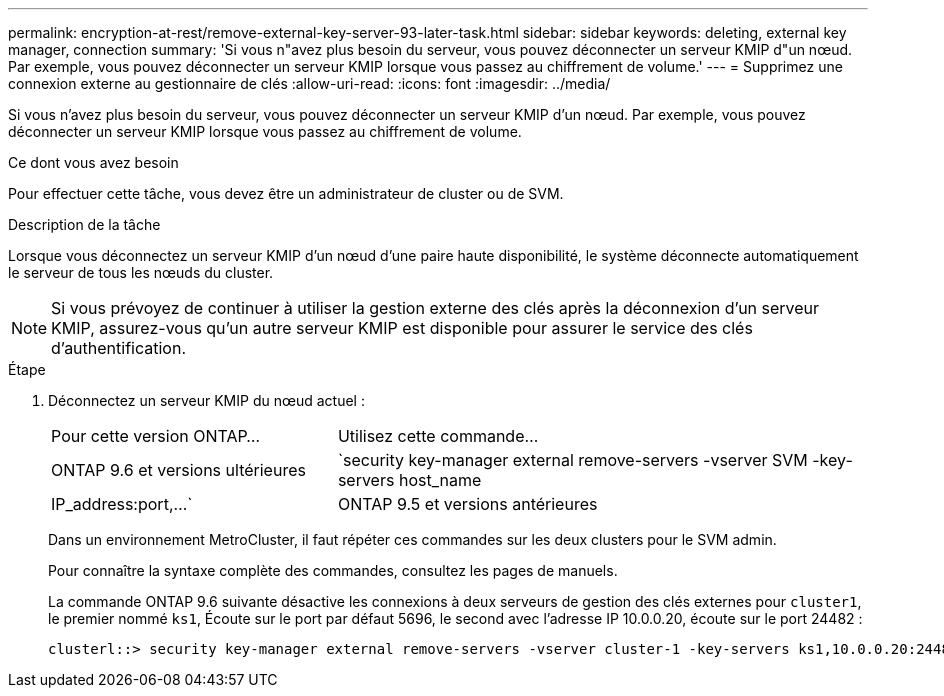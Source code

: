 ---
permalink: encryption-at-rest/remove-external-key-server-93-later-task.html 
sidebar: sidebar 
keywords: deleting, external key manager, connection 
summary: 'Si vous n"avez plus besoin du serveur, vous pouvez déconnecter un serveur KMIP d"un nœud. Par exemple, vous pouvez déconnecter un serveur KMIP lorsque vous passez au chiffrement de volume.' 
---
= Supprimez une connexion externe au gestionnaire de clés
:allow-uri-read: 
:icons: font
:imagesdir: ../media/


[role="lead"]
Si vous n'avez plus besoin du serveur, vous pouvez déconnecter un serveur KMIP d'un nœud. Par exemple, vous pouvez déconnecter un serveur KMIP lorsque vous passez au chiffrement de volume.

.Ce dont vous avez besoin
Pour effectuer cette tâche, vous devez être un administrateur de cluster ou de SVM.

.Description de la tâche
Lorsque vous déconnectez un serveur KMIP d'un nœud d'une paire haute disponibilité, le système déconnecte automatiquement le serveur de tous les nœuds du cluster.

[NOTE]
====
Si vous prévoyez de continuer à utiliser la gestion externe des clés après la déconnexion d'un serveur KMIP, assurez-vous qu'un autre serveur KMIP est disponible pour assurer le service des clés d'authentification.

====
.Étape
. Déconnectez un serveur KMIP du nœud actuel :
+
[cols="35,65"]
|===


| Pour cette version ONTAP... | Utilisez cette commande... 


 a| 
ONTAP 9.6 et versions ultérieures
 a| 
`security key-manager external remove-servers -vserver SVM -key-servers host_name|IP_address:port,...`



 a| 
ONTAP 9.5 et versions antérieures
 a| 
`security key-manager delete -address key_management_server_ipaddress`

|===
+
Dans un environnement MetroCluster, il faut répéter ces commandes sur les deux clusters pour le SVM admin.

+
Pour connaître la syntaxe complète des commandes, consultez les pages de manuels.

+
La commande ONTAP 9.6 suivante désactive les connexions à deux serveurs de gestion des clés externes pour `cluster1`, le premier nommé `ks1`, Écoute sur le port par défaut 5696, le second avec l'adresse IP 10.0.0.20, écoute sur le port 24482 :

+
[listing]
----
clusterl::> security key-manager external remove-servers -vserver cluster-1 -key-servers ks1,10.0.0.20:24482
----

